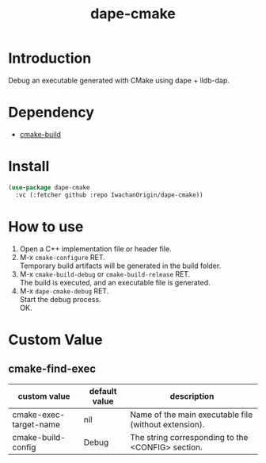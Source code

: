 #+title: dape-cmake
# -*- mode: org; coding: utf-8-unix; indent-tabs-mode: nil -*-

* Introduction
Debug an executable generated with CMake using dape + lldb-dap.

* Dependency
- [[https://github.com/IwachanOrigin/cmake-build][cmake-build]]

* Install
#+begin_src emacs-lisp
  (use-package dape-cmake
    :vc (:fetcher github :repo IwachanOrigin/dape-cmake))
#+end_src

* How to use
1) Open a C++ implementation file or header file.
2) M-x ~cmake-configure~ RET. \\
   Temporary build artifacts will be generated in the build folder.
3) M-x ~cmake-build-debug~ or ~cmake-build-release~ RET. \\
   The build is executed, and an executable file is generated.
4) M-x ~dape-cmake-debug~ RET. \\
   Start the debug process. \\
   OK.

* Custom Value
** cmake-find-exec
| custom value           | default value | description                                           |
|------------------------+---------------+-------------------------------------------------------|
| cmake-exec-target-name | nil           | Name of the main executable file (without extension). |
| cmake-build-config     | Debug         | The string corresponding to the <CONFIG> section.     |

